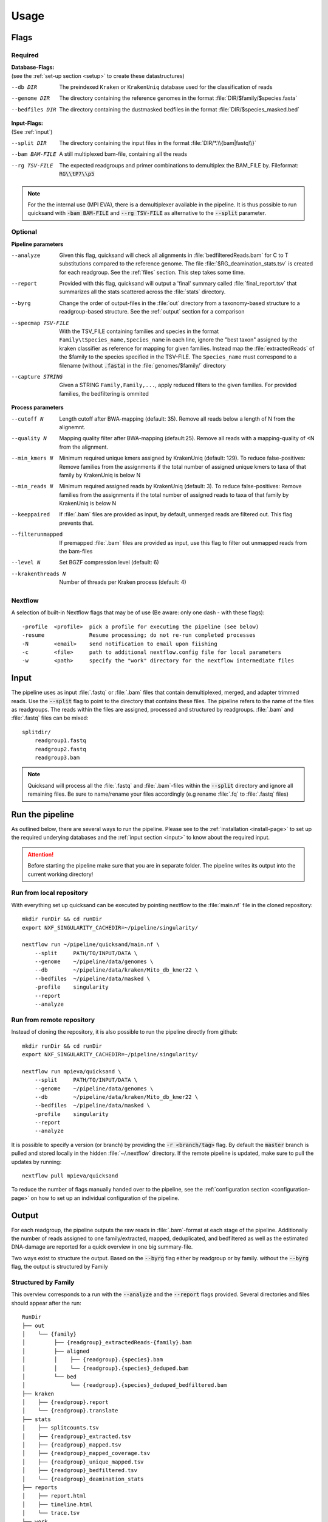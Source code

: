 .. _usage-page:

Usage
=====

Flags
-----
Required
""""""""

| **Database-Flags:**
| (see the :ref:`set-up section <setup>` to create these datastructures)

--db DIR    The preindexed ``Kraken`` or ``KrakenUniq`` database used for the classification of reads
--genome DIR    The directory containing the reference genomes in the format :file:`DIR/$family/$species.fasta`
--bedfiles DIR  The directory containing the dustmasked bedfiles in the format :file:`DIR/$species_masked.bed`

| **Input-Flags:**
| (See :ref:`input`)

--split DIR     The directory containing the input files in the format :file:`DIR/*.\\{bam|fastq\\}`
--bam BAM-FILE  A still multiplexed bam-file, containing all the reads
--rg TSV-FILE   The expected readgroups and primer combinations to demultiplex the BAM_FILE by. Fileformat: :code:`RG\\tP7\\p5`

.. note::
    
    For the the internal use (MPI EVA), there is a demultiplexer available in the pipeline. It is thus possible to run quicksand with :code:`-bam BAM-FILE` and :code:`--rg TSV-FILE` as alternative to the :code:`--split` parameter. 


Optional
""""""""
**Pipeline parameters**

--analyze   Given this flag, quicksand will check all alignments in :file:`bedfilteredReads.bam` for C to T substitutions compared to the reference genome. The file :file:`$RG_deamination_stats.tsv` is created for each readgroup. See the :ref:`files` section. This step takes some time.
--report    Provided with this flag, quicksand will output a 'final' summary called :file:`final_report.tsv` that summarizes all the stats scattered across the :file:`stats` directory. 
--byrg  Change the order of output-files in the :file:`out` directory from a taxonomy-based structure to a readgroup-based structure. See the :ref:`output` section for a comparison  
--specmap TSV-FILE   With the TSV_FILE containing families and species in the format ``Family\tSpecies_name,Species_name`` in each line, ignore the "best taxon" assigned by the kraken classifier as reference for mapping for given families. Instead map the :file:`extractedReads` of the $family to the species specified in the TSV-FILE. The ``Species_name`` must correspond to a filename (without :code:`.fasta`) in the :file:`genomes/$family/` directory
--capture STRING    Given a STRING ``Family,Family,...``, apply reduced filters to the given families. For provided families, the bedfiltering is ommited


**Process parameters**

--cutoff N  Length cutoff after BWA-mapping (default: 35). Remove all reads below a length of N from the alignemnt.
--quality N     Mapping quality filter after BWA-mapping (default:25). Remove all reads with a mapping-quality of <N from the alignment.
--min_kmers N   Minimum required unique kmers assigned by KrakenUniq (default: 129). To reduce false-positives: Remove families from the assignments if the total number of assigned unique kmers to taxa of that family by KrakenUniq is below N
--min_reads N   Minimum required assigned reads by KrakenUniq (default: 3). To reduce false-positives: Remove families from the assignments if the total number of assigned reads to taxa of that family by KrakenUniq is below N
--keeppaired    If :file:`.bam` files are provided as input, by default, unmerged reads are filtered out. This flag prevents that.
--filterunmapped    If premapped :file:`.bam` files are provided as input, use this flag to filter out unmapped reads from the bam-files
--level N   Set BGZF compression level (default: 6)
--krakenthreads N   Number of threads per Kraken process (default: 4)

Nextflow
""""""""

A selection of built-in Nextflow flags that may be of use (Be aware: only one dash - with these flags)::

    -profile  <profile>  pick a profile for executing the pipeline (see below)
    -resume              Resume processing; do not re-run completed processes
    -N        <email>    send notification to email upon fiishing
    -c        <file>     path to additional nextflow.config file for local parameters
    -w        <path>     specify the "work" directory for the nextflow intermediate files


.. _input:

Input
-----

The pipeline uses as input :file:`.fastq` or :file:`.bam` files that contain demultiplexed, merged, and adapter trimmed reads.
Use the :code:`--split` flag to point to the directory that contains these files. The pipeline refers to the name of the files
as readgroups. The reads within the files are assigned, processed and structured by readgroups.
:file:`.bam` and :file:`.fastq` files can be mixed:: 

    splitdir/
        readgroup1.fastq
        readgroup2.fastq
        readgroup3.bam

.. note::
    Quicksand will process all the :file:`.fastq` and :file:`.bam`-files within the :code:`--split` directory and ignore all remaining files.
    Be sure to name/rename your files accordingly (e.g rename :file:`.fq` to :file:`.fastq` files)


Run the pipeline
--------------------

As outlined below, there are several ways to run the pipeline. 
Please see to the :ref:`installation <install-page>` to set up the required underying databases and 
the :ref:`input section <input>` to know about the required input.

.. attention::

    Before starting the pipeline make sure that you are in separate folder. The pipeline writes its output into the current working directory! 


Run from local repository
"""""""""""""""""""""""""

With everything set up quicksand can be executed by pointing nextflow to the :file:`main.nf` file in the cloned repository::

    mkdir runDir && cd runDir
    export NXF_SINGULARITY_CACHEDIR=~/pipeline/singularity/ 

    nextflow run ~/pipeline/quicksand/main.nf \
        --split     PATH/TO/INPUT/DATA \
        --genome    ~/pipeline/data/genomes \
        --db        ~/pipeline/data/kraken/Mito_db_kmer22 \
        --bedfiles  ~/pipeline/data/masked \
        -profile    singularity
        --report 
        --analyze 


Run from remote repository
""""""""""""""""""""""""""
Instead of cloning the repository, it is also possible to run the pipeline directly from github::

    mkdir runDir && cd runDir
    export NXF_SINGULARITY_CACHEDIR=~/pipeline/singularity/ 

    nextflow run mpieva/quicksand \
        --split     PATH/TO/INPUT/DATA \
        --genome    ~/pipeline/data/genomes \
        --db        ~/pipeline/data/kraken/Mito_db_kmer22 \
        --bedfiles  ~/pipeline/data/masked \
        -profile    singularity
        --report 
        --analyze


It is possible to specify a version (or branch) by providing the :code:`-r <branch/tag>` flag. By default the :code:`master` branch is pulled 
and stored locally in the hidden :file:`~/.nextflow` directory. If the remote pipeline is updated, make sure to pull the updates by running::

    nextflow pull mpieva/quicksand

To reduce the number of flags manually handed over to the pipeline, see the :ref:`configuration section <configuration-page>` on how to set up an individual configuration of the pipeline.

.. _output:

Output
------

For each readgroup, the pipeline outputs the raw reads in :file:`.bam`-format at each stage of the pipeline. 
Additionally the number of reads assigned to one family/extracted, mapped, deduplicated, and bedfiltered as well as the estimated DNA-damage
are reported for a quick overview in one big summary-file.

Two ways exist to structure the output. Based on the :code:`--byrg` flag either by readgroup or by family.
without the :code:`--byrg` flag, the output is structured by Family

Structured by Family
""""""""""""""""""""

This overview corresponds to a run with the :code:`--analyze` and the :code:`--report` flags provided.
Several directories and files should appear after the run::

    RunDir
    ├── out
    │    └── {family}
    │         ├── {readgroup}_extractedReads-{family}.bam
    │         ├── aligned
    │         │    ├── {readgroup}.{species}.bam
    │         │    └── {readgroup}.{species}_deduped.bam
    │         └── bed
    │              └── {readgroup}.{species}_deduped_bedfiltered.bam
    ├── kraken
    │    ├── {readgroup}.report
    │    └── {readgroup}.translate
    ├── stats
    │    ├── splitcounts.tsv
    │    ├── {readgroup}_extracted.tsv
    │    ├── {readgroup}_mapped.tsv
    │    ├── {readgroup}_mapped_coverage.tsv
    │    ├── {readgroup}_unique_mapped.tsv
    │    ├── {readgroup}_bedfiltered.tsv
    │    └── {readgroup}_deamination_stats
    ├── reports
    │    ├── report.html
    │    ├── timeline.html
    │    └── trace.tsv
    ├── work
    │    └── ...
    └── final_report.tsv 

Structured by Readgroup
"""""""""""""""""""""""

This overview of the :file:`out/` dir corresponds to a :code:`--byrg` run::

    RunDir
    ├── out
    │    └── {readgroup}
    │         ├── {readgroup}_extractedReads-{family}.bam
    │         ├── aligned
    │         │    ├── {family}.{species}.bam
    │         │    └── {family}.{species}_deduped.bam
    │         └── bed
    │              └── {family}.{species}_deduped_bedfiltered.bam
    ...

.. _files:

Files explained
"""""""""""""""

The content of the files is explained here:

**out/**

.. list-table::
   :widths: 20 80
   :header-rows: 1
   
   * - File
     - Description
   * - :file:`extractedReads.bam`
     - For the given readgroup and family, all reads assigned by KrakenUniq to that family
   * - :file:`alignedReads.bam`
     - For a given family and species, all extractedReads (see above) mapped/aligned to the genome of the assigned species
   * - :file:`aligned_dedupedReads.bam`
     - The aligned reads, but depleted of PCR duplicates
   * - :file:`bedfilteredReads`
     - The aligned_deduped reads but additionally depleted of reads overlapping low-complexity regions


**kraken/**

.. list-table::
   :widths: 20 80
   :header-rows: 1
   
   * - File
     - Description
   * - :file:`kraken.report`
     - The raw KrakenUniq report
   * - :file:`kraken.translate`
     - The human readable kraken report in mpa-format

**stats/**

.. list-table::
   :widths: 20 80
   :header-rows: 1
   
   * - File
     - Description
   * - :file:`splitcounts.tsv`
     - Contains the number of reads per readgroup
   * - :file:`extracted.tsv`
     - For each readgroup show the number of reads per extracted family
   * - :file:`mapped.tsv`
     - Show the number of reads mapped against the reference genome
   * - :file:`mapped_coverage.tsv`
     - Contains the number of covered basepairs for each mapping
   * - :file:`unique_mapped.tsv`
     - Contains the number of deduplicated reads mapped against the reference genome
   * - :file:`bedfiltered.tsv`
     - The number of reads remaining in the bam-file after bedfiltering
   * - :file:`deamination_stats`
     - Show an estimation of the 'ancientness' of families based on deamination frequencies of recovered reads
     
| The :file:`final_report.tsv` is a summary of all the files in the :file:`stats` dir.
| The :file:`report` directory contains information about the run
| the :file:`work` directory can be deleted after the run - it contains nextflow specific intermediate files 
